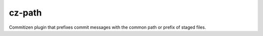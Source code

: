 cz-path
=============================

.. only:: html

   .. image:: https://img.shields.io/pypi/pyversions/cz-path.svg?color=blue&logo=python&logoColor=white
      :target: https://www.python.org/
      :alt: Python versions

   .. image:: https://img.shields.io/pypi/v/cz-path
      :target: https://pypi.org/project/cz-path/
      :alt: PyPI Version

   .. image:: https://img.shields.io/github/v/tag/Tatsh/cz-path
      :target: https://github.com/Tatsh/cz-path/tags
      :alt: GitHub tag (with filter)

   .. image:: https://img.shields.io/github/license/Tatsh/cz-path
      :target: https://github.com/Tatsh/cz-path/blob/master/LICENSE.txt
      :alt: License

   .. image:: https://img.shields.io/github/commits-since/Tatsh/cz-path/v0.0.2/master
      :target: https://github.com/Tatsh/cz-path/compare/v0.0.2...master
      :alt: GitHub commits since latest release (by SemVer including pre-releases)

   .. image:: https://github.com/Tatsh/cz-path/actions/workflows/codeql.yml/badge.svg
      :target: https://github.com/Tatsh/cz-path/actions/workflows/codeql.yml
      :alt: CodeQL

   .. image:: https://github.com/Tatsh/cz-path/actions/workflows/qa.yml/badge.svg
      :target: https://github.com/Tatsh/cz-path/actions/workflows/qa.yml
      :alt: QA

   .. image:: https://github.com/Tatsh/cz-path/actions/workflows/tests.yml/badge.svg
      :target: https://github.com/Tatsh/cz-path/actions/workflows/tests.yml
      :alt: Tests

   .. image:: https://coveralls.io/repos/github/Tatsh/cz-path/badge.svg?branch=master
      :target: https://coveralls.io/github/Tatsh/cz-path?branch=master
      :alt: Coverage Status

   .. image:: https://readthedocs.org/projects/cz-path/badge/?version=latest
      :target: https://cz-path.readthedocs.org/?badge=latest
      :alt: Documentation Status

   .. image:: https://www.mypy-lang.org/static/mypy_badge.svg
      :target: http://mypy-lang.org/
      :alt: mypy

   .. image:: https://img.shields.io/badge/pre--commit-enabled-brightgreen?logo=pre-commit&logoColor=white
      :target: https://github.com/pre-commit/pre-commit
      :alt: pre-commit

   .. image:: https://img.shields.io/badge/pydocstyle-enabled-AD4CD3
      :target: http://www.pydocstyle.org/en/stable/
      :alt: pydocstyle

   .. image:: https://img.shields.io/badge/pytest-zz?logo=Pytest&labelColor=black&color=black
      :target: https://docs.pytest.org/en/stable/
      :alt: pytest

   .. image:: https://img.shields.io/endpoint?url=https://raw.githubusercontent.com/astral-sh/ruff/main/assets/badge/v2.json
      :target: https://github.com/astral-sh/ruff
      :alt: Ruff

   .. image:: https://static.pepy.tech/badge/cz-path/month
      :target: https://pepy.tech/project/cz-path
      :alt: Downloads

   .. image:: https://img.shields.io/github/stars/Tatsh/cz-path?logo=github&style=flat
      :target: https://github.com/Tatsh/cz-path/stargazers
      :alt: Stargazers

   .. image:: https://img.shields.io/badge/dynamic/json?url=https%3A%2F%2Fpublic.api.bsky.app%2Fxrpc%2Fapp.bsky.actor.getProfile%2F%3Factor%3Ddid%3Aplc%3Auq42idtvuccnmtl57nsucz72%26query%3D%24.followersCount%26style%3Dsocial%26logo%3Dbluesky%26label%3DFollow%2520%40Tatsh&query=%24.followersCount&style=social&logo=bluesky&label=Follow%20%40Tatsh
      :target: https://bsky.app/profile/Tatsh.bsky.social
      :alt: Follow @Tatsh

   .. image:: https://img.shields.io/mastodon/follow/109370961877277568?domain=hostux.social&style=social
      :target: https://hostux.social/@Tatsh
      :alt: Mastodon Follow

Commitizen plugin that prefixes commit messages with the common path or prefix of staged files.

.. only:: html

   Indices and tables
   ==================
   * :ref:`genindex`
   * :ref:`modindex`
